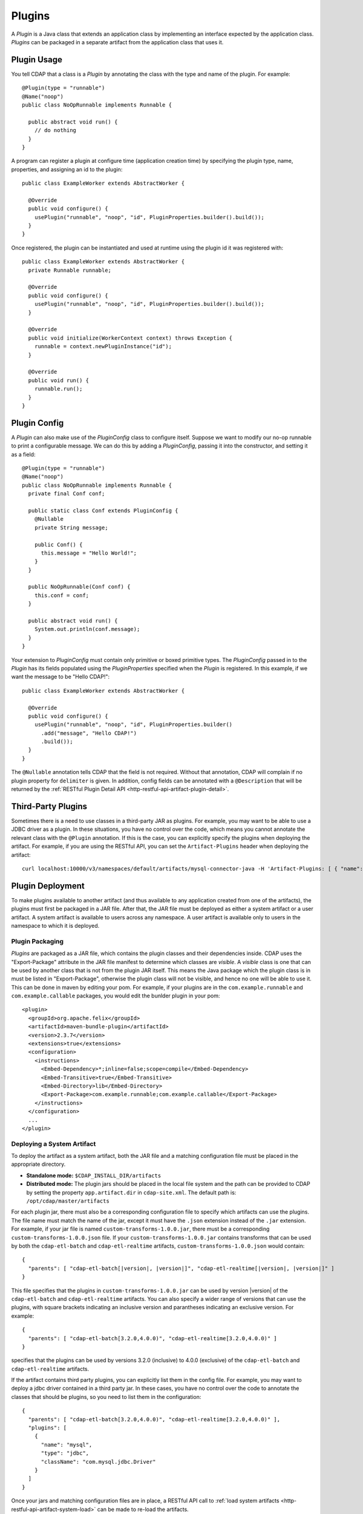 .. meta::
    :author: Cask Data, Inc.
    :copyright: Copyright © 2015 Cask Data, Inc.

.. _plugins:

=======
Plugins
=======

.. highlight:: java

A *Plugin* is a Java class that extends an application class by implementing an interface expected by the
application class. *Plugins* can be packaged in a separate artifact from the application class that uses it.

.. _plugins-usage:

Plugin Usage
============

You tell CDAP that a class is a *Plugin* by annotating the class with the type and name of the plugin.
For example::

  @Plugin(type = "runnable")
  @Name("noop")
  public class NoOpRunnable implements Runnable {

    public abstract void run() {
      // do nothing
    }
  }

A program can register a plugin at configure time (application creation time) by specifying the plugin type,
name, properties, and assigning an id to the plugin::

  public class ExampleWorker extends AbstractWorker {

    @Override
    public void configure() {
      usePlugin("runnable", "noop", "id", PluginProperties.builder().build());
    }
  }

Once registered, the plugin can be instantiated and used at runtime using the plugin id it was registered with::

  public class ExampleWorker extends AbstractWorker {
    private Runnable runnable;

    @Override
    public void configure() {
      usePlugin("runnable", "noop", "id", PluginProperties.builder().build());
    }

    @Override
    public void initialize(WorkerContext context) throws Exception {
      runnable = context.newPluginInstance("id");
    }

    @Override
    public void run() {
      runnable.run();
    }
  }

.. _plugins-config:

Plugin Config
=============

A *Plugin* can also make use of the *PluginConfig* class to configure itself. Suppose we want
to modify our no-op runnable to print a configurable message. We can do this by adding a
*PluginConfig*, passing it into the constructor, and setting it as a field::

  @Plugin(type = "runnable")
  @Name("noop")
  public class NoOpRunnable implements Runnable {
    private final Conf conf;

    public static class Conf extends PluginConfig {
      @Nullable
      private String message;

      public Conf() {
        this.message = "Hello World!";
      }
    }

    public NoOpRunnable(Conf conf) {
      this.conf = conf;
    }

    public abstract void run() {
      System.out.println(conf.message);
    }
  }

Your extension to *PluginConfig* must contain only primitive or boxed primitive types.
The *PluginConfig* passed in to the *Plugin* has its fields populated using the *PluginProperties*
specified when the *Plugin* is registered. In this example, if we want the message to be "Hello CDAP!"::

  public class ExampleWorker extends AbstractWorker {

    @Override
    public void configure() {
      usePlugin("runnable", "noop", "id", PluginProperties.builder()
        .add("message", "Hello CDAP!")
        .build());
    }
  }

The ``@Nullable`` annotation tells CDAP that the field is not required. Without that annotation,
CDAP will complain if no plugin property for ``delimiter`` is given. In addition, config fields
can be annotated with a ``@Description`` that will be returned by the
:ref:`RESTful Plugin Detail API <http-restful-api-artifact-plugin-detail>`.

.. _plugins-third-party:

Third-Party Plugins
===================

Sometimes there is a need to use classes in a third-party JAR as plugins. For example, you may want to be able to use
a JDBC driver as a plugin. In these situations, you have no control over the code, which means you cannot
annotate the relevant class with the ``@Plugin`` annotation. If this is the case, you can explicitly specify
the plugins when deploying the artifact. For example, if you are using the RESTful API, you can set the
``Artifact-Plugins`` header when deploying the artifact::

  curl localhost:10000/v3/namespaces/default/artifacts/mysql-connector-java -H 'Artifact-Plugins: [ { "name": "mysql", "type": "jdbc", "className": "com.mysql.jdbc.Driver" } ]' --data-binary @mysql-connector-java-5.1.3.jar

.. _plugins-deployment:

Plugin Deployment
=================
To make plugins available to another artifact (and thus available
to any application created from one of the artifacts), the plugins must first be packaged
in a JAR file. After that, the JAR file must be deployed as
either a system artifact or a user artifact. A system artifact is available to users across
any namespace. A user artifact is available only to users in the namespace to which it is deployed.

.. _plugins-deployment-packaging:

Plugin Packaging
----------------

*Plugins* are packaged as a JAR file, which contains the plugin classes and their dependencies
inside. CDAP uses the "Export-Package" attribute in the JAR file manifest to determine
which classes are *visible*. A *visible* class is one that can be used by another class
that is not from the plugin JAR itself. This means the Java package which the plugin class
is in must be listed in "Export-Package", otherwise the plugin class will not be visible,
and hence no one will be able to use it. This can be done in maven by editing your pom.
For example, if your plugins are in the ``com.example.runnable`` and ``com.example.callable``
packages, you would edit the bunlder plugin in your pom::

        <plugin>
          <groupId>org.apache.felix</groupId>
          <artifactId>maven-bundle-plugin</artifactId>
          <version>2.3.7</version>
          <extensions>true</extensions>
          <configuration>
            <instructions>
              <Embed-Dependency>*;inline=false;scope=compile</Embed-Dependency>
              <Embed-Transitive>true</Embed-Transitive>
              <Embed-Directory>lib</Embed-Directory>
              <Export-Package>com.example.runnable;com.example.callable</Export-Package>
            </instructions>
          </configuration>
          ...
        </plugin>


.. _plugins-deployment-system:

Deploying a System Artifact
---------------------------
To deploy the artifact as a system artifact, both the JAR file and a matching configuration file
must be placed in the appropriate directory.

- **Standalone mode:** ``$CDAP_INSTALL_DIR/artifacts``

- **Distributed mode:** The plugin jars should be placed in the local file system and the path
  can be provided to CDAP by setting the property ``app.artifact.dir`` in
  ``cdap-site.xml``. The default path is: ``/opt/cdap/master/artifacts``

For each plugin jar, there must also be a corresponding configuration file to specify which artifacts
can use the plugins. The file name must match the name of the jar, except it must have the ``.json``
extension instead of the ``.jar`` extension. For example, if your jar file is named
``custom-transforms-1.0.0.jar``, there must be a corresponding ``custom-transforms-1.0.0.json`` file.
If your ``custom-transforms-1.0.0.jar`` contains transforms that can be used by both the ``cdap-etl-batch``
and ``cdap-etl-realtime`` artifacts, ``custom-transforms-1.0.0.json`` would contain:

.. container:: highlight

  .. parsed-literal:: 
    {
      "parents": [ "cdap-etl-batch\[|version|, |version|]", "cdap-etl-realtime[|version|, |version|]" ]
    }

This file specifies that the plugins in ``custom-transforms-1.0.0.jar`` can be used by version |version| of
the ``cdap-etl-batch`` and ``cdap-etl-realtime`` artifacts. You can also specify a wider range of versions
that can use the plugins, with square brackets indicating an inclusive version and parantheses indicating
an exclusive version. For example:

.. container:: 

  .. parsed-literal:: 
    {
      "parents": [ "cdap-etl-batch[3.2.0,4.0.0)", "cdap-etl-realtime[3.2.0,4.0.0)" ]
    }

specifies that the plugins can be used by versions 3.2.0 (inclusive) to 4.0.0 (exclusive) of the
``cdap-etl-batch`` and ``cdap-etl-realtime`` artifacts.

If the artifact contains third party plugins, you can explicitly list them in the config file.
For example, you may want to deploy a jdbc driver contained in a third party jar. In these cases,
you have no control over the code to annotate the classes that should be plugins, so you need to
list them in the configuration:

.. container:: 

  .. parsed-literal:: 
    {
      "parents": [ "cdap-etl-batch[3.2.0,4.0.0)", "cdap-etl-realtime[3.2.0,4.0.0)" ],
      "plugins": [
        {
          "name": "mysql",
          "type": "jdbc",
          "className": "com.mysql.jdbc.Driver"
        }
      ]
    }

Once your jars and matching configuration files are in place,
a RESTful API call to :ref:`load system artifacts <http-restful-api-artifact-system-load>`
can be made to re-load the artifacts.

Alternatively, the CDAP Standalone should be restarted for this change to take effect in Standalone
mode, and ``cdap-master`` services should be restarted in the Distributed mode.

.. _plugins-deployment-user:

Deploying a User Artifact
-------------------------
To deploy the artifact as a user artifact, use the :ref:`RESTful Add Artifact API <http-restful-api-artifact-add>`
or the CLI. When using the RESTful API, you will need to specify the ``Artifact-Extends`` header. When using
the CLI, a configuration file exactly like the one described in the
:ref:`Deploying as a System Artifact <plugins-deployment-system>` must be used.

For example, to deploy ``custom-transforms-1.0.0.jar`` using the RESTful API:

.. container:: highlight

  .. parsed-literal:: 
    curl localhost:10000/v3/namespaces/default/artifacts/custom-transforms \\
      -H 'Artifact-Extends: system:cdap-etl-batch\[|version|, |version|]/system:cdap-etl-realtime\[|version|, |version|]' \\
      --data-binary @/path/to/custom-transforms-1.0.0.jar

Using the CLI:

.. container:: highlight

  .. parsed-literal:: 
    load artifact /path/to/custom-transforms-1.0.0.jar /path/to/config.json

where ``config.json`` contains:

.. container:: highlight

  .. parsed-literal:: 
    {
      "parents": [ "system:cdap-etl-batch\[|version|, |version|]", "system:cdap-etl-realtime\[|version|, |version|]" ]
    }

.. need to have a space between versions [|version, |version|] otherwise the 2nd |version| doesn't replace 

Note that when deploying a user artifact that extends a system artifact,
you must prefix the parent artifact name with '``system:``'.
This is in case there is a user artifact with the same name as the system artifact.
If you are extending a user artifact, no prefix is required.

You can deploy third party jars in the same way except the plugin information needs to be explicitly listed.
Using the RESTful API:

.. container:: highlight

  .. parsed-literal:: 
    curl localhost:10000/v3/namespaces/default/artifacts/mysql-connector-java \\
      -H 'Artifact-Extends: system:cdap-etl-batch\[|version|, |version|]/system:cdap-etl-realtime\[|version|, |version|]' \\
      -H 'Artifact-Plugins: [ { "name": "mysql", "type": "jdbc", "className": "com.mysql.jdbc.Driver" } ]' \\
      --data-binary @/path/to/mysql-connector-java-5.1.35.jar

Using the CLI:

.. container:: highlight

  .. parsed-literal::
    load artifact /path/to/mysql-connector-java-5.1.35.jar /path/to/config.json

where ``config.json`` contains:

.. container:: highlight

  .. parsed-literal:: 
    {
      "parents": [ "system:cdap-etl-batch\[|version|, |version|]", "system:cdap-etl-realtime\[|version|, |version|]" ],
      "plugins": [
        {
          "name": "mysql",
          "type": "jdbc",
          "className": "com.mysql.jdbc.Driver"
        }
      ]
    }

.. _plugins-deployment-verification:

Deployment Verification
-----------------------

You can verify that a plugin artifact was added successfully by using the
:ref:`RESTful Artifact API <http-restful-api-artifact-detail>` to retrieve artifact details.
For example, to get detail about our ``custom-transforms`` artifact:

.. container:: highlight

  .. parsed-literal:: 
    curl localhost:10000/v3/namespaces/default/artifacts/custom-transforms/versions/1.0.0?scope=[system | user]

If you deployed the ``custom-transforms`` artifact as a system artifact, the scope is ``system``.
If you deployed the ``custom-transforms`` artifact as a user artifact, the scope is ``user``.

You can verify that the plugins in your newly added artifact are available to its parent by using the
:ref:`RESTful Artifact API <http-restful-api-artifact-available-plugins>` to list plugins of a
specific type. For example, to check if ``cdap-etl-batch`` can access the plugins in the
``custom-transforms`` artifact:

.. container:: highlight

  .. parsed-literal:: 
    curl localhost:10000/v3/namespaces/default/artifacts/cdap-etl-batch/versions/|version|/extensions/transform?scope=system

You can then check the list returned to see if your transforms are in the list. Note that
the scope here refers to the scope of the parent artifact. In this example it is the ``system``
scope because ``cdap-etl-batch`` is a system artifact. This is true even if you deployed
``custom-transforms`` as a user artifact because the parent is still a system artifact.

.. _plugins-use-case:

Example Use Case
================

When writing an application class, it is often useful to create interfaces or abstract classes that define
a logical contract in your code, but do not provide an implementation of that contract. This lets you plug in
different implementations to fit your needs.

For example, consider the classic word count example for MapReduce. The program reads files, tokenizes lines
in those files into words, and then counts how many times each word appears. The code consists of several classes::

  public class WordCountApp extends AbstractApplication {

    @Override
    public void configure() {
      addMapReduce(new WordCount());
    }
  }

  public static class WordCount extends AbstractMapReduce {

    @Override
    public void beforeSubmit(MapReduceContext context) throws Exception {
      Job job = context.getHadoopJob();
      job.setMapperClass(WordCountMapper.class);
      job.setReducerClass(WordCountReducer.class);
      // setup input and output
    }
  }

  public static class WordCountMapper extends Mapper<LongWritable, Text, Text, LongWritable> {
    private static final LongWritable ONE = new LongWritable(1);
    private Text word = new Text();

    @Override
    public void map(LongWritable key, Text value, Context context) throws IOException, InterruptedException {
      String line = value.toString();
      StringTokenizer tokenizer = new StringTokenizer(line);
      while (tokenizer.hasMoreTokens()) {
        word.set(tokenizer.nextToken());
        context.write(word, ONE);
      }
    }
  }

  public static class WordCountReducer extends Reducer<Text, LongWritable, Text, LongWritable> {

    @Override
    public void reduce(Text word, Iterable<LongWritable> values, Context context)
      throws IOException, InterruptedException {
      long sum = 0;
      for (LongWritable value : values) {
        sum += value.get();
      }
      context.write(word, new LongWritable(sum));
    }
  }

We package our code into a JAR file named ``wordcount-1.0.0.jar`` and add it to CDAP::

  curl localhost:10000/v3/namespaces/default/artifacts/wordcount --data-binary @wordcount-1.0.0.jar

We then create an application from that artifact::

  curl -X PUT localhost:10000/v3/namespaces/default/apps/basicwordcount -H 'Content-Type: application/json' -d '
  {
    "artifact": { "name": "wordcount", "version": "1.0.0", "scope": "user" }
  }'

This program runs just fine. It counts all words in the input. However, what if we want to count phrases
instead of words? Or what if we want to filter out common words such as 'the' and 'a'? We would not want
to copy and paste our application class and then make just small tweaks.

Instead, we would like to be able to create applications that
are configured to tokenize the line in different ways. That is, if we want an application that filters
stopwords, we want to be able to create it through a configuration::

  curl -X PUT localhost:10000/v3/namespaces/default/apps/stopwordcount -H 'Content-Type: application/json' -d '
  {
    "artifact": { "name": "wordcount", "version": "1.0.0", "scope": "user" },
    "config": { "tokenizer": "stopword" }
  }'

Similarly, we want to be able to create an application that counts phrases through a configuration::

  curl -X PUT localhost:10000/v3/namespaces/default/apps/phrasecount -H 'Content-Type: application/json' -d '
  {
    "artifact": { "name": "wordcount", "version": "1.0.0", "scope": "user" },
    "config": { "tokenizer": "phrase" }
  }'

This is possible by changing our code to use the *Plugin* framework. The first thing we need to do is
introduce a ``Tokenizer`` interface::

  public interface Tokenizer {
    Iterable<String> tokenize(String line);
  }

Now we change our ``WordCountMapper`` to use the plugin framework to instantiate and use a ``Tokenizer``::

  public static class WordCountMapper extends Mapper<LongWritable, Text, Text, LongWritable>
    implements ProgramLifecycle<MapReduceContext> {
    private static final LongWritable ONE = new LongWritable(1);
    private Text word = new Text();
    private Tokenizer tokenizer;

    @Override
    public void map(LongWritable key, Text value, Context context) throws IOException, InterruptedException {
      String line = value.toString();
      for (String token : tokenizer.tokenize(line)) {
        word.set(token);
        context.write(word, ONE);
      }
    }

    @Override
    public void initialize(MapReduceContext context) throws Exception {
      tokenizer = context.newPluginInstance("tokenizerId");
    }

    @Override
    public void destroy() {
      //no-op
    }
  }

The key method we added was the ``initialize`` method. In it, we are using CDAP's plugin framework
to instantiate a plugin of type ``Tokenizer``, identified by ``tokenizerId``. This code runs when
the MapReduce program runs. In order for CDAP to know which plugin ``tokenizerId`` refers to, we will need
to register the plugin in our application's ``configure`` method. We change our application code to
use a configuration object that will specify the name of the ``Tokenizer`` to use, and register that plugin::

  public class WordCountApp extends AbstractApplication<WordCountApp.TokenizerConfig> {

    public static class TokenizerConfig extends Config {
      private String tokenizer;
    }

    @Override
    public void configure() {
      TokenizerConfig config = getConfig();
      // usePlugin(type, name, id, properties)
      usePlugin("tokenizer", config.tokenizer, "tokenizerId", PluginProperties.builder().build());
      addMapReduce(new WordCount());
    }
  }

CDAP will take whatever is specified in the ``config`` section of the application creation
request and convert it into the ``Config`` object expected by the application class.
If it receives this request::

  {
    "artifact": { "name": "wordcount", "version": "1.0.0", "scope": "user" },
    "config": { "tokenizer": "phrase" }
  }

the ``TokenizerConfig`` will have its ``tokenizer`` field set to ``phrase``.

This allows us to configure which tokenizer should be used when creating an application.
Since we want other artifacts to implement the ``Tokenizer`` interface, we need to make
sure the class is exposed to other artifacts. We do this by including the ``Tokenizer``'s package
in the ``Export-Package`` manifest attribute of our JAR file. For example, if our ``Tokenizer`` full
class name is ``com.example.api.Tokenizer``, we need to expose the ``com.example.api``
package in our pom::

        <plugin>
          <groupId>org.apache.felix</groupId>
          <artifactId>maven-bundle-plugin</artifactId>
          <version>2.3.7</version>
          <extensions>true</extensions>
          <configuration>
            <archive>
              <manifest>
                <mainClass>${app.main.class}</mainClass>
              </manifest>
            </archive>
            <instructions>
              <Embed-Dependency>*;inline=false;scope=compile</Embed-Dependency>
              <Embed-Transitive>true</Embed-Transitive>
              <Embed-Directory>lib</Embed-Directory>
              <Export-Package>com.example.api</Export-Package>
            </instructions>
          </configuration>
          ...
        </plugin>

We then package the code in a new version of the artifact ``wordcount-1.1.0.jar`` and deploy it::

  curl localhost:10000/v3/namespaces/default/artifacts/wordcount --data-binary @wordcount-1.1.0.jar

Finally, we need to implement some tokenizer plugins. *Plugins* are just Java classes that have
been annotated with a plugin type and name::

  @Plugin(type = "tokenizer")
  @Name("default")
  public class DefaultTokenizer implements Tokenizer {

    @Override
    public Iterable<String> tokenize(String line) {
      return Splitter.on(' ').split(line);
    }
  }

  @Plugin(type = "tokenizer")
  @Name("stopword")
  public static class StopWordTokenizer implements Tokenizer {
    private static final Set<String> STOPWORDS = StopWords.load();

    @Override
    public Iterable<String> tokenize(String line) {
      List<String> tokens = new ArrayList<>();
      for (String word : Splitter.on(' ').split(line)) {
        if (!STOPWORDS.contains(word)) {
          tokens.add(word);
        }
      }
      return tokens;
    }
  }

  @Plugin(type = "tokenizer")
  @Name("phrase")
  public static class PhraseTokenizer implements Tokenizer {

    @Override
    public Iterable<String> tokenize(String line) {
      List<String> tokens = new ArrayList<>();
      Iterator<String> wordIter = Splitter.on(' ').split(line).iterator();
      if (!wordIter.hasNext()) {
        return tokens;
      }
      String prevWord = wordIter.next();
      while (wordIter.hasNext()) {
        String currWord = wordIter.next();
        tokens.add(prevWord + " " + currWord);
        prevWord = currWord;
      }
      return tokens;
    }
  }

We package these tokenizers in a separate artifact named ``tokenizers-1.0.0.jar``. In order to make these
plugins visibile to programs using them, we need to include their packages in the ``Export-Packages``
manifest attribute. For example, if our classes are all in the ``com.example.tokenizer`` package,
we need to expose the ``com.example.tokenizer`` package in our pom::

        <plugin>
          <groupId>org.apache.felix</groupId>
          <artifactId>maven-bundle-plugin</artifactId>
          <version>2.3.7</version>
          <extensions>true</extensions>
          <configuration>
            <archive>
              <manifest>
                <mainClass>${app.main.class}</mainClass>
              </manifest>
            </archive>
            <instructions>
              <Embed-Dependency>*;inline=false;scope=compile</Embed-Dependency>
              <Embed-Transitive>true</Embed-Transitive>
              <Embed-Directory>lib</Embed-Directory>
              <Export-Package>com.example.tokenizer</Export-Package>
            </instructions>
          </configuration>
          ...
        </plugin>

When deploying this artifact, we tell CDAP that the artifact extends the ``wordcount`` artifact, versions
``1.1.0`` inclusive to ``2.0.0`` exclusive::

  curl localhost:10000/v3/namespaces/default/artifacts/tokenizers --data-binary @tokenizers-1.0.0.jar -H 'Artifact-Extends:wordcount[1.1.0,2.0.0)'

This will make the plugins available to those versions of the ``wordcount`` artifact. We can now create
applications that use the tokenizer we want::

  curl -X PUT localhost:10000/v3/namespaces/default/apps/phrasecount -H 'Content-Type: application/json' -d '
  {
    "artifact": { "name": "wordcount", "version": "1.1.0", "scope": "user" },
    "config": { "tokenizer": "phrase" }
  }'

After a while we find that we need to support reading files where words are delimited by a character
other than a space. We decide to modify our ``DefaultTokenizer`` to use a ``PluginConfig`` that contains
a property for the delimiter::

  @Plugin(type = "tokenizer")
  @Name("default")
  public class DefaultTokenizer implements Tokenizer {
    private final TokenizerConfig config;

    public static class TokenizerConfig extends PluginConfig {
      @Nullable
      private String delimiter;

      public TokenizerConfig() {
        this.delimiter = " ";
      }
    }

    public DefaultTokenizer(TokenizerConfig config) {
      this.config = config;
    }

    @Override
    public Iterable<String> tokenize(String line) {
      return Splitter.on(config.delimiter).split(line);
    }
  }

When we register the plugin, we need to pass in the properties that will be used to populate the
``PluginConfig`` passed to the ``DefaultTokenizer``. In this example, that means the ``delimiter``
property must be given when registering the plugin::

  public class WordCountApp extends AbstractApplication<WordCountApp.TokenizerConfig> {

    public static class TokenizerConfig extends Config {
      private String tokenizer;
      private Map<String, String> tokenizerProperties;
    }

    @Override
    public void configure() {
      TokenizerConfig config = getConfig();
      // usePlugin(type, name, id, properties)
      usePlugin("tokenizer", config.tokenizer, "tokenizerId", PluginProperties.builder()
        .addAll(config.tokenizerProperties).build());
      addMapReduce(new WordCount());
    }
  }

Now we can create an application that uses a comma instead of a space to split text::

  curl -X PUT localhost:10000/v3/namespaces/default/apps/wordcount2 -H 'Content-Type: application/json' -d '{
    "artifact": { "name": "wordcount", "version": "1.2.0", "scope": "user" },
    "config": {
      "tokenizer": "default",
      "tokenizerProperties": { "delimiter": "," }
    }
  }'

